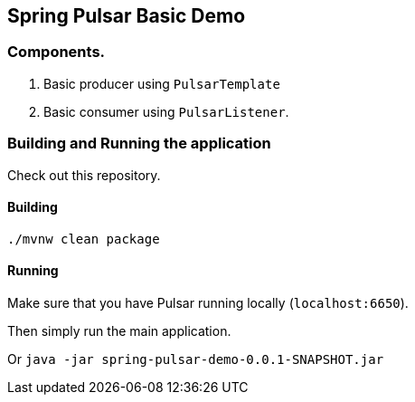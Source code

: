 ## Spring Pulsar Basic Demo

### Components.

1. Basic producer using `PulsarTemplate`
2. Basic consumer using `PulsarListener`.

### Building and Running the application

Check out this repository.

#### Building

`./mvnw clean package`

#### Running

Make sure that you have Pulsar running locally (`localhost:6650`).

Then simply run the main application.

Or `java -jar spring-pulsar-demo-0.0.1-SNAPSHOT.jar`